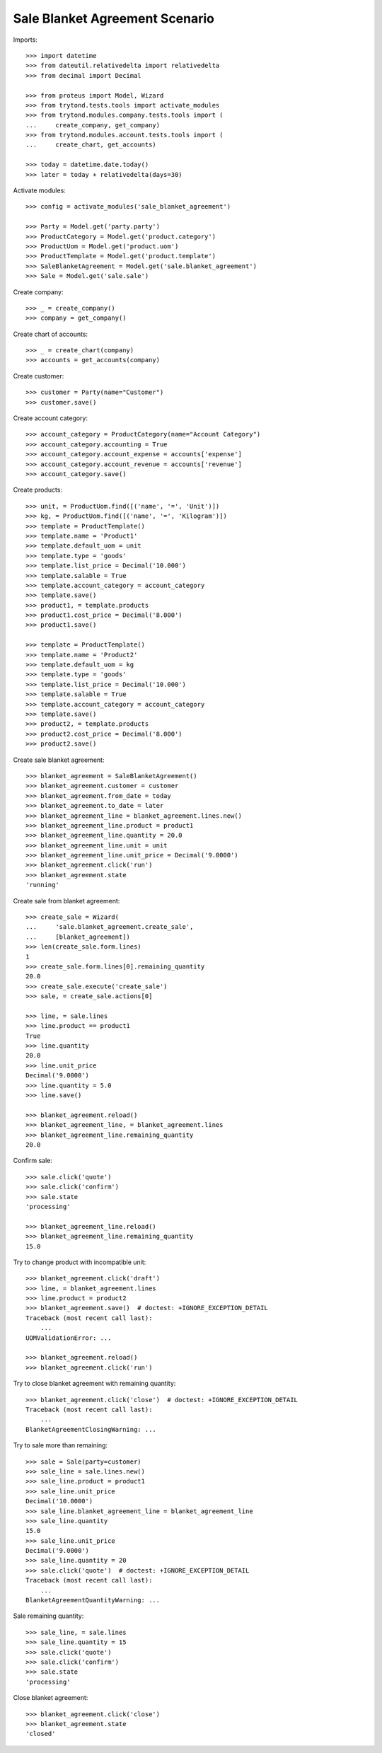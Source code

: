 ===============================
Sale Blanket Agreement Scenario
===============================

Imports::

    >>> import datetime
    >>> from dateutil.relativedelta import relativedelta
    >>> from decimal import Decimal

    >>> from proteus import Model, Wizard
    >>> from trytond.tests.tools import activate_modules
    >>> from trytond.modules.company.tests.tools import (
    ...     create_company, get_company)
    >>> from trytond.modules.account.tests.tools import (
    ...     create_chart, get_accounts)

    >>> today = datetime.date.today()
    >>> later = today + relativedelta(days=30)


Activate modules::

    >>> config = activate_modules('sale_blanket_agreement')

    >>> Party = Model.get('party.party')
    >>> ProductCategory = Model.get('product.category')
    >>> ProductUom = Model.get('product.uom')
    >>> ProductTemplate = Model.get('product.template')
    >>> SaleBlanketAgreement = Model.get('sale.blanket_agreement')
    >>> Sale = Model.get('sale.sale')

Create company::

    >>> _ = create_company()
    >>> company = get_company()

Create chart of accounts::

    >>> _ = create_chart(company)
    >>> accounts = get_accounts(company)

Create customer::

    >>> customer = Party(name="Customer")
    >>> customer.save()

Create account category::

    >>> account_category = ProductCategory(name="Account Category")
    >>> account_category.accounting = True
    >>> account_category.account_expense = accounts['expense']
    >>> account_category.account_revenue = accounts['revenue']
    >>> account_category.save()

Create products::

    >>> unit, = ProductUom.find([('name', '=', 'Unit')])
    >>> kg, = ProductUom.find([('name', '=', 'Kilogram')])
    >>> template = ProductTemplate()
    >>> template.name = 'Product1'
    >>> template.default_uom = unit
    >>> template.type = 'goods'
    >>> template.list_price = Decimal('10.000')
    >>> template.salable = True
    >>> template.account_category = account_category
    >>> template.save()
    >>> product1, = template.products
    >>> product1.cost_price = Decimal('8.000')
    >>> product1.save()

    >>> template = ProductTemplate()
    >>> template.name = 'Product2'
    >>> template.default_uom = kg
    >>> template.type = 'goods'
    >>> template.list_price = Decimal('10.000')
    >>> template.salable = True
    >>> template.account_category = account_category
    >>> template.save()
    >>> product2, = template.products
    >>> product2.cost_price = Decimal('8.000')
    >>> product2.save()

Create sale blanket agreement::

    >>> blanket_agreement = SaleBlanketAgreement()
    >>> blanket_agreement.customer = customer
    >>> blanket_agreement.from_date = today
    >>> blanket_agreement.to_date = later
    >>> blanket_agreement_line = blanket_agreement.lines.new()
    >>> blanket_agreement_line.product = product1
    >>> blanket_agreement_line.quantity = 20.0
    >>> blanket_agreement_line.unit = unit
    >>> blanket_agreement_line.unit_price = Decimal('9.0000')
    >>> blanket_agreement.click('run')
    >>> blanket_agreement.state
    'running'

Create sale from blanket agreement::

    >>> create_sale = Wizard(
    ...     'sale.blanket_agreement.create_sale',
    ...     [blanket_agreement])
    >>> len(create_sale.form.lines)
    1
    >>> create_sale.form.lines[0].remaining_quantity
    20.0
    >>> create_sale.execute('create_sale')
    >>> sale, = create_sale.actions[0]

    >>> line, = sale.lines
    >>> line.product == product1
    True
    >>> line.quantity
    20.0
    >>> line.unit_price
    Decimal('9.0000')
    >>> line.quantity = 5.0
    >>> line.save()

    >>> blanket_agreement.reload()
    >>> blanket_agreement_line, = blanket_agreement.lines
    >>> blanket_agreement_line.remaining_quantity
    20.0

Confirm sale::

    >>> sale.click('quote')
    >>> sale.click('confirm')
    >>> sale.state
    'processing'

    >>> blanket_agreement_line.reload()
    >>> blanket_agreement_line.remaining_quantity
    15.0

Try to change product with incompatible unit::

    >>> blanket_agreement.click('draft')
    >>> line, = blanket_agreement.lines
    >>> line.product = product2
    >>> blanket_agreement.save()  # doctest: +IGNORE_EXCEPTION_DETAIL
    Traceback (most recent call last):
        ...
    UOMValidationError: ...

    >>> blanket_agreement.reload()
    >>> blanket_agreement.click('run')

Try to close blanket agreement with remaining quantity::

    >>> blanket_agreement.click('close')  # doctest: +IGNORE_EXCEPTION_DETAIL
    Traceback (most recent call last):
        ...
    BlanketAgreementClosingWarning: ...

Try to sale more than remaining::


    >>> sale = Sale(party=customer)
    >>> sale_line = sale.lines.new()
    >>> sale_line.product = product1
    >>> sale_line.unit_price
    Decimal('10.0000')
    >>> sale_line.blanket_agreement_line = blanket_agreement_line
    >>> sale_line.quantity
    15.0
    >>> sale_line.unit_price
    Decimal('9.0000')
    >>> sale_line.quantity = 20
    >>> sale.click('quote')  # doctest: +IGNORE_EXCEPTION_DETAIL
    Traceback (most recent call last):
        ...
    BlanketAgreementQuantityWarning: ...

Sale remaining quantity::

    >>> sale_line, = sale.lines
    >>> sale_line.quantity = 15
    >>> sale.click('quote')
    >>> sale.click('confirm')
    >>> sale.state
    'processing'

Close blanket agreement::

    >>> blanket_agreement.click('close')
    >>> blanket_agreement.state
    'closed'
